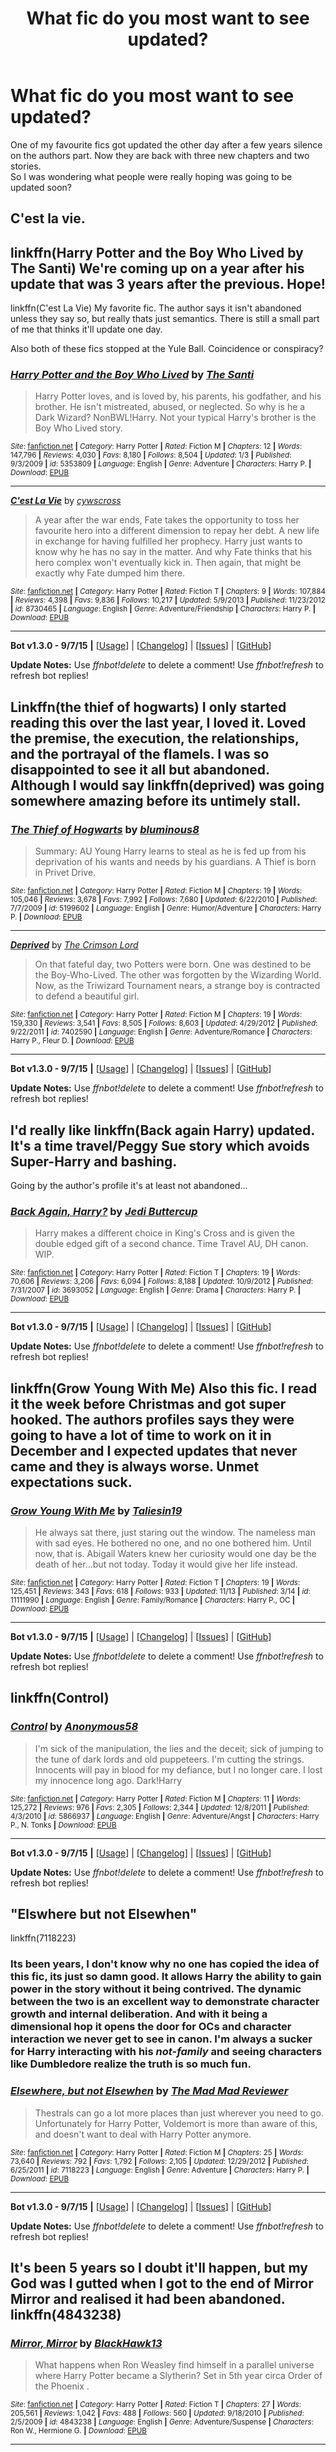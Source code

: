 #+TITLE: What fic do you most want to see updated?

* What fic do you most want to see updated?
:PROPERTIES:
:Author: asecondstory
:Score: 13
:DateUnix: 1451882307.0
:DateShort: 2016-Jan-04
:FlairText: Discussion
:END:
One of my favourite fics got updated the other day after a few years silence on the authors part. Now they are back with three new chapters and two stories.\\
So I was wondering what people were really hoping was going to be updated soon?


** C'est la vie.
:PROPERTIES:
:Author: Darkenmal
:Score: 15
:DateUnix: 1451902413.0
:DateShort: 2016-Jan-04
:END:


** linkffn(Harry Potter and the Boy Who Lived by The Santi) We're coming up on a year after his update that was 3 years after the previous. Hope!

linkffn(C'est La Vie) My favorite fic. The author says it isn't abandoned unless they say so, but really thats just semantics. There is still a small part of me that thinks it'll update one day.

Also both of these fics stopped at the Yule Ball. Coincidence or conspiracy?
:PROPERTIES:
:Author: howtopleaseme
:Score: 9
:DateUnix: 1451916835.0
:DateShort: 2016-Jan-04
:END:

*** [[http://www.fanfiction.net/s/5353809/1/][*/Harry Potter and the Boy Who Lived/*]] by [[https://www.fanfiction.net/u/1239654/The-Santi][/The Santi/]]

#+begin_quote
  Harry Potter loves, and is loved by, his parents, his godfather, and his brother. He isn't mistreated, abused, or neglected. So why is he a Dark Wizard? NonBWL!Harry. Not your typical Harry's brother is the Boy Who Lived story.
#+end_quote

^{/Site/: [[http://www.fanfiction.net/][fanfiction.net]] *|* /Category/: Harry Potter *|* /Rated/: Fiction M *|* /Chapters/: 12 *|* /Words/: 147,796 *|* /Reviews/: 4,030 *|* /Favs/: 8,180 *|* /Follows/: 8,504 *|* /Updated/: 1/3 *|* /Published/: 9/3/2009 *|* /id/: 5353809 *|* /Language/: English *|* /Genre/: Adventure *|* /Characters/: Harry P. *|* /Download/: [[http://www.p0ody-files.com/ff_to_ebook/mobile/makeEpub.php?id=5353809][EPUB]]}

--------------

[[http://www.fanfiction.net/s/8730465/1/][*/C'est La Vie/*]] by [[https://www.fanfiction.net/u/4019839/cywscross][/cywscross/]]

#+begin_quote
  A year after the war ends, Fate takes the opportunity to toss her favourite hero into a different dimension to repay her debt. A new life in exchange for having fulfilled her prophecy. Harry just wants to know why he has no say in the matter. And why Fate thinks that his hero complex won't eventually kick in. Then again, that might be exactly why Fate dumped him there.
#+end_quote

^{/Site/: [[http://www.fanfiction.net/][fanfiction.net]] *|* /Category/: Harry Potter *|* /Rated/: Fiction T *|* /Chapters/: 9 *|* /Words/: 107,884 *|* /Reviews/: 4,398 *|* /Favs/: 9,836 *|* /Follows/: 10,217 *|* /Updated/: 5/9/2013 *|* /Published/: 11/23/2012 *|* /id/: 8730465 *|* /Language/: English *|* /Genre/: Adventure/Friendship *|* /Characters/: Harry P. *|* /Download/: [[http://www.p0ody-files.com/ff_to_ebook/mobile/makeEpub.php?id=8730465][EPUB]]}

--------------

*Bot v1.3.0 - 9/7/15* *|* [[[https://github.com/tusing/reddit-ffn-bot/wiki/Usage][Usage]]] | [[[https://github.com/tusing/reddit-ffn-bot/wiki/Changelog][Changelog]]] | [[[https://github.com/tusing/reddit-ffn-bot/issues/][Issues]]] | [[[https://github.com/tusing/reddit-ffn-bot/][GitHub]]]

*Update Notes:* Use /ffnbot!delete/ to delete a comment! Use /ffnbot!refresh/ to refresh bot replies!
:PROPERTIES:
:Author: FanfictionBot
:Score: 1
:DateUnix: 1451916853.0
:DateShort: 2016-Jan-04
:END:


** Linkffn(the thief of hogwarts) I only started reading this over the last year, I loved it. Loved the premise, the execution, the relationships, and the portrayal of the flamels. I was so disappointed to see it all but abandoned. Although I would say linkffn(deprived) was going somewhere amazing before its untimely stall.
:PROPERTIES:
:Author: JK2137
:Score: 15
:DateUnix: 1451903408.0
:DateShort: 2016-Jan-04
:END:

*** [[http://www.fanfiction.net/s/5199602/1/][*/The Thief of Hogwarts/*]] by [[https://www.fanfiction.net/u/1867176/bluminous8][/bluminous8/]]

#+begin_quote
  Summary: AU Young Harry learns to steal as he is fed up from his deprivation of his wants and needs by his guardians. A Thief is born in Privet Drive.
#+end_quote

^{/Site/: [[http://www.fanfiction.net/][fanfiction.net]] *|* /Category/: Harry Potter *|* /Rated/: Fiction M *|* /Chapters/: 19 *|* /Words/: 105,046 *|* /Reviews/: 3,678 *|* /Favs/: 7,992 *|* /Follows/: 7,680 *|* /Updated/: 6/22/2010 *|* /Published/: 7/7/2009 *|* /id/: 5199602 *|* /Language/: English *|* /Genre/: Humor/Adventure *|* /Characters/: Harry P. *|* /Download/: [[http://www.p0ody-files.com/ff_to_ebook/mobile/makeEpub.php?id=5199602][EPUB]]}

--------------

[[http://www.fanfiction.net/s/7402590/1/][*/Deprived/*]] by [[https://www.fanfiction.net/u/3269586/The-Crimson-Lord][/The Crimson Lord/]]

#+begin_quote
  On that fateful day, two Potters were born. One was destined to be the Boy-Who-Lived. The other was forgotten by the Wizarding World. Now, as the Triwizard Tournament nears, a strange boy is contracted to defend a beautiful girl.
#+end_quote

^{/Site/: [[http://www.fanfiction.net/][fanfiction.net]] *|* /Category/: Harry Potter *|* /Rated/: Fiction M *|* /Chapters/: 19 *|* /Words/: 159,330 *|* /Reviews/: 3,541 *|* /Favs/: 8,505 *|* /Follows/: 8,603 *|* /Updated/: 4/29/2012 *|* /Published/: 9/22/2011 *|* /id/: 7402590 *|* /Language/: English *|* /Genre/: Adventure/Romance *|* /Characters/: Harry P., Fleur D. *|* /Download/: [[http://www.p0ody-files.com/ff_to_ebook/mobile/makeEpub.php?id=7402590][EPUB]]}

--------------

*Bot v1.3.0 - 9/7/15* *|* [[[https://github.com/tusing/reddit-ffn-bot/wiki/Usage][Usage]]] | [[[https://github.com/tusing/reddit-ffn-bot/wiki/Changelog][Changelog]]] | [[[https://github.com/tusing/reddit-ffn-bot/issues/][Issues]]] | [[[https://github.com/tusing/reddit-ffn-bot/][GitHub]]]

*Update Notes:* Use /ffnbot!delete/ to delete a comment! Use /ffnbot!refresh/ to refresh bot replies!
:PROPERTIES:
:Author: FanfictionBot
:Score: 3
:DateUnix: 1451903424.0
:DateShort: 2016-Jan-04
:END:


** I'd really like linkffn(Back again Harry) updated. It's a time travel/Peggy Sue story which avoids Super-Harry and bashing.

Going by the author's profile it's at least not abandoned...
:PROPERTIES:
:Author: misfit_hog
:Score: 4
:DateUnix: 1451902731.0
:DateShort: 2016-Jan-04
:END:

*** [[http://www.fanfiction.net/s/3693052/1/][*/Back Again, Harry?/*]] by [[https://www.fanfiction.net/u/183901/Jedi-Buttercup][/Jedi Buttercup/]]

#+begin_quote
  Harry makes a different choice in King's Cross and is given the double edged gift of a second chance. Time Travel AU, DH canon. WIP.
#+end_quote

^{/Site/: [[http://www.fanfiction.net/][fanfiction.net]] *|* /Category/: Harry Potter *|* /Rated/: Fiction T *|* /Chapters/: 19 *|* /Words/: 70,606 *|* /Reviews/: 3,206 *|* /Favs/: 6,094 *|* /Follows/: 8,188 *|* /Updated/: 10/9/2012 *|* /Published/: 7/31/2007 *|* /id/: 3693052 *|* /Language/: English *|* /Genre/: Drama *|* /Characters/: Harry P. *|* /Download/: [[http://www.p0ody-files.com/ff_to_ebook/mobile/makeEpub.php?id=3693052][EPUB]]}

--------------

*Bot v1.3.0 - 9/7/15* *|* [[[https://github.com/tusing/reddit-ffn-bot/wiki/Usage][Usage]]] | [[[https://github.com/tusing/reddit-ffn-bot/wiki/Changelog][Changelog]]] | [[[https://github.com/tusing/reddit-ffn-bot/issues/][Issues]]] | [[[https://github.com/tusing/reddit-ffn-bot/][GitHub]]]

*Update Notes:* Use /ffnbot!delete/ to delete a comment! Use /ffnbot!refresh/ to refresh bot replies!
:PROPERTIES:
:Author: FanfictionBot
:Score: 2
:DateUnix: 1451902771.0
:DateShort: 2016-Jan-04
:END:


** linkffn(Grow Young With Me) Also this fic. I read it the week before Christmas and got super hooked. The authors profiles says they were going to have a lot of time to work on it in December and I expected updates that never came and they is always worse. Unmet expectations suck.
:PROPERTIES:
:Author: howtopleaseme
:Score: 5
:DateUnix: 1451916987.0
:DateShort: 2016-Jan-04
:END:

*** [[http://www.fanfiction.net/s/11111990/1/][*/Grow Young With Me/*]] by [[https://www.fanfiction.net/u/997444/Taliesin19][/Taliesin19/]]

#+begin_quote
  He always sat there, just staring out the window. The nameless man with sad eyes. He bothered no one, and no one bothered him. Until now, that is. Abigail Waters knew her curiosity would one day be the death of her...but not today. Today it would give her life instead.
#+end_quote

^{/Site/: [[http://www.fanfiction.net/][fanfiction.net]] *|* /Category/: Harry Potter *|* /Rated/: Fiction T *|* /Chapters/: 19 *|* /Words/: 125,451 *|* /Reviews/: 343 *|* /Favs/: 618 *|* /Follows/: 933 *|* /Updated/: 11/13 *|* /Published/: 3/14 *|* /id/: 11111990 *|* /Language/: English *|* /Genre/: Family/Romance *|* /Characters/: Harry P., OC *|* /Download/: [[http://www.p0ody-files.com/ff_to_ebook/mobile/makeEpub.php?id=11111990][EPUB]]}

--------------

*Bot v1.3.0 - 9/7/15* *|* [[[https://github.com/tusing/reddit-ffn-bot/wiki/Usage][Usage]]] | [[[https://github.com/tusing/reddit-ffn-bot/wiki/Changelog][Changelog]]] | [[[https://github.com/tusing/reddit-ffn-bot/issues/][Issues]]] | [[[https://github.com/tusing/reddit-ffn-bot/][GitHub]]]

*Update Notes:* Use /ffnbot!delete/ to delete a comment! Use /ffnbot!refresh/ to refresh bot replies!
:PROPERTIES:
:Author: FanfictionBot
:Score: 2
:DateUnix: 1451917014.0
:DateShort: 2016-Jan-04
:END:


** linkffn(Control)
:PROPERTIES:
:Author: howtopleaseme
:Score: 4
:DateUnix: 1451917112.0
:DateShort: 2016-Jan-04
:END:

*** [[http://www.fanfiction.net/s/5866937/1/][*/Control/*]] by [[https://www.fanfiction.net/u/245778/Anonymous58][/Anonymous58/]]

#+begin_quote
  I'm sick of the manipulation, the lies and the deceit; sick of jumping to the tune of dark lords and old puppeteers. I'm cutting the strings. Innocents will pay in blood for my defiance, but I no longer care. I lost my innocence long ago. Dark!Harry
#+end_quote

^{/Site/: [[http://www.fanfiction.net/][fanfiction.net]] *|* /Category/: Harry Potter *|* /Rated/: Fiction M *|* /Chapters/: 11 *|* /Words/: 125,272 *|* /Reviews/: 976 *|* /Favs/: 2,305 *|* /Follows/: 2,344 *|* /Updated/: 12/8/2011 *|* /Published/: 4/3/2010 *|* /id/: 5866937 *|* /Language/: English *|* /Genre/: Adventure/Angst *|* /Characters/: Harry P., N. Tonks *|* /Download/: [[http://www.p0ody-files.com/ff_to_ebook/mobile/makeEpub.php?id=5866937][EPUB]]}

--------------

*Bot v1.3.0 - 9/7/15* *|* [[[https://github.com/tusing/reddit-ffn-bot/wiki/Usage][Usage]]] | [[[https://github.com/tusing/reddit-ffn-bot/wiki/Changelog][Changelog]]] | [[[https://github.com/tusing/reddit-ffn-bot/issues/][Issues]]] | [[[https://github.com/tusing/reddit-ffn-bot/][GitHub]]]

*Update Notes:* Use /ffnbot!delete/ to delete a comment! Use /ffnbot!refresh/ to refresh bot replies!
:PROPERTIES:
:Author: FanfictionBot
:Score: 1
:DateUnix: 1451917187.0
:DateShort: 2016-Jan-04
:END:


** "Elswhere but not Elsewhen"

linkffn(7118223)
:PROPERTIES:
:Author: Starfox5
:Score: 5
:DateUnix: 1451892840.0
:DateShort: 2016-Jan-04
:END:

*** Its been years, I don't know why no one has copied the idea of this fic, its just so damn good. It allows Harry the ability to gain power in the story without it being contrived. The dynamic between the two is an excellent way to demonstrate character growth and internal deliberation. And with it being a dimensional hop it opens the door for OCs and character interaction we never get to see in canon. I'm always a sucker for Harry interacting with his /not-family/ and seeing characters like Dumbledore realize the truth is so much fun.
:PROPERTIES:
:Author: howtopleaseme
:Score: 3
:DateUnix: 1451916647.0
:DateShort: 2016-Jan-04
:END:


*** [[http://www.fanfiction.net/s/7118223/1/][*/Elsewhere, but not Elsewhen/*]] by [[https://www.fanfiction.net/u/699762/The-Mad-Mad-Reviewer][/The Mad Mad Reviewer/]]

#+begin_quote
  Thestrals can go a lot more places than just wherever you need to go. Unfortunately for Harry Potter, Voldemort is more than aware of this, and doesn't want to deal with Harry Potter anymore.
#+end_quote

^{/Site/: [[http://www.fanfiction.net/][fanfiction.net]] *|* /Category/: Harry Potter *|* /Rated/: Fiction M *|* /Chapters/: 25 *|* /Words/: 73,640 *|* /Reviews/: 792 *|* /Favs/: 1,792 *|* /Follows/: 2,105 *|* /Updated/: 12/29/2012 *|* /Published/: 6/25/2011 *|* /id/: 7118223 *|* /Language/: English *|* /Genre/: Adventure *|* /Characters/: Harry P. *|* /Download/: [[http://www.p0ody-files.com/ff_to_ebook/mobile/makeEpub.php?id=7118223][EPUB]]}

--------------

*Bot v1.3.0 - 9/7/15* *|* [[[https://github.com/tusing/reddit-ffn-bot/wiki/Usage][Usage]]] | [[[https://github.com/tusing/reddit-ffn-bot/wiki/Changelog][Changelog]]] | [[[https://github.com/tusing/reddit-ffn-bot/issues/][Issues]]] | [[[https://github.com/tusing/reddit-ffn-bot/][GitHub]]]

*Update Notes:* Use /ffnbot!delete/ to delete a comment! Use /ffnbot!refresh/ to refresh bot replies!
:PROPERTIES:
:Author: FanfictionBot
:Score: 1
:DateUnix: 1451892872.0
:DateShort: 2016-Jan-04
:END:


** It's been 5 years so I doubt it'll happen, but my God was I gutted when I got to the end of Mirror Mirror and realised it had been abandoned. linkffn(4843238)
:PROPERTIES:
:Score: 3
:DateUnix: 1451940469.0
:DateShort: 2016-Jan-05
:END:

*** [[http://www.fanfiction.net/s/4843238/1/][*/Mirror, Mirror/*]] by [[https://www.fanfiction.net/u/1651548/BlackHawk13][/BlackHawk13/]]

#+begin_quote
  What happens when Ron Weasley find himself in a parallel universe where Harry Potter became a Slytherin? Set in 5th year circa Order of the Phoenix .
#+end_quote

^{/Site/: [[http://www.fanfiction.net/][fanfiction.net]] *|* /Category/: Harry Potter *|* /Rated/: Fiction T *|* /Chapters/: 27 *|* /Words/: 205,561 *|* /Reviews/: 1,042 *|* /Favs/: 488 *|* /Follows/: 560 *|* /Updated/: 9/18/2010 *|* /Published/: 2/5/2009 *|* /id/: 4843238 *|* /Language/: English *|* /Genre/: Adventure/Suspense *|* /Characters/: Ron W., Hermione G. *|* /Download/: [[http://www.p0ody-files.com/ff_to_ebook/mobile/makeEpub.php?id=4843238][EPUB]]}

--------------

*Bot v1.3.0 - 9/7/15* *|* [[[https://github.com/tusing/reddit-ffn-bot/wiki/Usage][Usage]]] | [[[https://github.com/tusing/reddit-ffn-bot/wiki/Changelog][Changelog]]] | [[[https://github.com/tusing/reddit-ffn-bot/issues/][Issues]]] | [[[https://github.com/tusing/reddit-ffn-bot/][GitHub]]]

*Update Notes:* Use /ffnbot!delete/ to delete a comment! Use /ffnbot!refresh/ to refresh bot replies!
:PROPERTIES:
:Author: FanfictionBot
:Score: 1
:DateUnix: 1451940480.0
:DateShort: 2016-Jan-05
:END:


** linkffn(Professor Riddle and the Quest for Tenure by Zalgo Jenkins). Most of my favorite fics are incomplete, but this was just so amazing and has so much potential.
:PROPERTIES:
:Author: Almavet
:Score: 3
:DateUnix: 1451945294.0
:DateShort: 2016-Jan-05
:END:

*** [[http://www.fanfiction.net/s/8706297/1/][*/Professor Riddle and the Quest for Tenure/*]] by [[https://www.fanfiction.net/u/3726889/Zalgo-Jenkins][/Zalgo Jenkins/]]

#+begin_quote
  More than two decades ago, Headmaster Dippet made the fateful decision to hire Tom Riddle as an associate Hogwarts professor. And now, at last, Riddle's double life as Lord Voldemort is threatening to bring the Wizarding World to its knees...if only he can convince his students to leave him alone.
#+end_quote

^{/Site/: [[http://www.fanfiction.net/][fanfiction.net]] *|* /Category/: Harry Potter *|* /Rated/: Fiction T *|* /Chapters/: 5 *|* /Words/: 17,949 *|* /Reviews/: 106 *|* /Favs/: 333 *|* /Follows/: 372 *|* /Updated/: 1/1/2013 *|* /Published/: 11/15/2012 *|* /id/: 8706297 *|* /Language/: English *|* /Characters/: Voldemort *|* /Download/: [[http://www.p0ody-files.com/ff_to_ebook/mobile/makeEpub.php?id=8706297][EPUB]]}

--------------

*Bot v1.3.0 - 9/7/15* *|* [[[https://github.com/tusing/reddit-ffn-bot/wiki/Usage][Usage]]] | [[[https://github.com/tusing/reddit-ffn-bot/wiki/Changelog][Changelog]]] | [[[https://github.com/tusing/reddit-ffn-bot/issues/][Issues]]] | [[[https://github.com/tusing/reddit-ffn-bot/][GitHub]]]

*Update Notes:* Use /ffnbot!delete/ to delete a comment! Use /ffnbot!refresh/ to refresh bot replies!
:PROPERTIES:
:Author: FanfictionBot
:Score: 1
:DateUnix: 1451945313.0
:DateShort: 2016-Jan-05
:END:


** The Denarian Apocalypse, The Heartlands of Time, Growing up black
:PROPERTIES:
:Author: GitGudYT
:Score: 3
:DateUnix: 1452003759.0
:DateShort: 2016-Jan-05
:END:


** Well I definitely want to see more linkffn(On A Pale Horse). It's completely hilarious and I want more nao.

I also would like an update to linkffn(Harry Potter and the Rejected Path), because I can never get enough harem smut, me shameless pervert me.

But what I would really REALLY love to see is linkffn(Mass Effect: Glorious Shotgun Princess) and linkffn(No Gods, Only Guns), two Mass Effect crossovers that are totally amazing to read, even if they're not crossing with HP.
:PROPERTIES:
:Author: Averant
:Score: 5
:DateUnix: 1451888022.0
:DateShort: 2016-Jan-04
:END:

*** [[http://www.fanfiction.net/s/10685852/1/][*/On a Pale Horse/*]] by [[https://www.fanfiction.net/u/3305720/Hyliian][/Hyliian/]]

#+begin_quote
  AU. When Dumbledore tried to summon a hero from another world to deal with their Dark Lord problem, this probably wasn't what he had in mind. MoD!Harry, Godlike!Harry, Unhinged!Harry. Dumbledore bashing.
#+end_quote

^{/Site/: [[http://www.fanfiction.net/][fanfiction.net]] *|* /Category/: Harry Potter *|* /Rated/: Fiction T *|* /Chapters/: 23 *|* /Words/: 61,415 *|* /Reviews/: 3,004 *|* /Favs/: 6,830 *|* /Follows/: 8,009 *|* /Updated/: 7/5 *|* /Published/: 9/11/2014 *|* /id/: 10685852 *|* /Language/: English *|* /Genre/: Humor/Adventure *|* /Characters/: Harry P. *|* /Download/: [[http://www.p0ody-files.com/ff_to_ebook/mobile/makeEpub.php?id=10685852][EPUB]]}

--------------

[[http://www.fanfiction.net/s/8107629/1/][*/Mass Effect: Glorious Shotgun Princess/*]] by [[https://www.fanfiction.net/u/6729/Gregg-Landsman][/Gregg Landsman/]]

#+begin_quote
  The Exaltation of the Unconquered Sun is a tricky thing. Especially when it doesn't come with an manual. Jane Shepard, who was able to talk Spectres into suicide before getting a spiritual superweapon grafted to her soul, has a new advantage.
#+end_quote

^{/Site/: [[http://www.fanfiction.net/][fanfiction.net]] *|* /Category/: Mass Effect *|* /Rated/: Fiction M *|* /Chapters/: 19 *|* /Words/: 212,144 *|* /Reviews/: 432 *|* /Favs/: 1,112 *|* /Follows/: 811 *|* /Updated/: 7/15/2013 *|* /Published/: 5/11/2012 *|* /Status/: Complete *|* /id/: 8107629 *|* /Language/: English *|* /Genre/: Adventure/Sci-Fi *|* /Characters/: Shepard <F> *|* /Download/: [[http://www.p0ody-files.com/ff_to_ebook/mobile/makeEpub.php?id=8107629][EPUB]]}

--------------

[[http://www.fanfiction.net/s/8930158/1/][*/No Gods, Only Guns/*]] by [[https://www.fanfiction.net/u/348055/Peptuck][/Peptuck/]]

#+begin_quote
  Ancient artifacts of immense power. Murderous synthetics. Ruthless megacorps. Unscrupulous mercenaries. Genocidal stellar god-machines. Incompetent galactic governments. Claptrap dubstep. The horrors of the galaxy are many, but there's one thing a good, mentally-unstable fortune-seeking antihero can rely on: the gun at his, her, or its side. Mass Effect/Borderlands fusion.
#+end_quote

^{/Site/: [[http://www.fanfiction.net/][fanfiction.net]] *|* /Category/: Mass Effect + Borderlands Crossover *|* /Rated/: Fiction T *|* /Chapters/: 13 *|* /Words/: 141,747 *|* /Reviews/: 383 *|* /Favs/: 761 *|* /Follows/: 755 *|* /Updated/: 7/19/2014 *|* /Published/: 1/21/2013 *|* /id/: 8930158 *|* /Language/: English *|* /Genre/: Adventure/Humor *|* /Download/: [[http://www.p0ody-files.com/ff_to_ebook/mobile/makeEpub.php?id=8930158][EPUB]]}

--------------

[[http://www.fanfiction.net/s/6375811/1/][*/Harry Potter and the Rejected Path/*]] by [[https://www.fanfiction.net/u/2290086/zArkham][/zArkham/]]

#+begin_quote
  After one taunt too many by Draco & learning of dark things while possessed, Harry refuses to play his part anymore. Into this comes Luna with her own dark story to tell. They shall both get revenge and shake magical Britain before the end. - Harry/Multi
#+end_quote

^{/Site/: [[http://www.fanfiction.net/][fanfiction.net]] *|* /Category/: Harry Potter *|* /Rated/: Fiction M *|* /Chapters/: 29 *|* /Words/: 357,550 *|* /Reviews/: 2,293 *|* /Favs/: 5,122 *|* /Follows/: 5,757 *|* /Updated/: 7/6/2015 *|* /Published/: 10/5/2010 *|* /id/: 6375811 *|* /Language/: English *|* /Genre/: Adventure/Drama *|* /Characters/: Harry P., Luna L. *|* /Download/: [[http://www.p0ody-files.com/ff_to_ebook/mobile/makeEpub.php?id=6375811][EPUB]]}

--------------

*Bot v1.3.0 - 9/7/15* *|* [[[https://github.com/tusing/reddit-ffn-bot/wiki/Usage][Usage]]] | [[[https://github.com/tusing/reddit-ffn-bot/wiki/Changelog][Changelog]]] | [[[https://github.com/tusing/reddit-ffn-bot/issues/][Issues]]] | [[[https://github.com/tusing/reddit-ffn-bot/][GitHub]]]

*Update Notes:* Use /ffnbot!delete/ to delete a comment! Use /ffnbot!refresh/ to refresh bot replies!
:PROPERTIES:
:Author: FanfictionBot
:Score: 1
:DateUnix: 1451888133.0
:DateShort: 2016-Jan-04
:END:


** ahh you are so lucky! I am desperately hoping for an update of linkffn(The Life and Times). It got me into Jily, and it is fantastic. Unfortunately, hasn't been updated in over 2 years. The author had been writing the next chapter but she's graduated college and it's on hiatus now.
:PROPERTIES:
:Author: briefingsworth
:Score: 2
:DateUnix: 1451938048.0
:DateShort: 2016-Jan-04
:END:

*** [[http://www.fanfiction.net/s/5200789/1/][*/The Life and Times/*]] by [[https://www.fanfiction.net/u/376071/Jewels5][/Jewels5/]]

#+begin_quote
  She was dramatic. He was dynamic. She was precise. He was impulsive. He was James, and she was Lily, and one day they shared a kiss, but before that they shared many arguments, for he was cocky, and she was sweet, and matters of the heart require time.
#+end_quote

^{/Site/: [[http://www.fanfiction.net/][fanfiction.net]] *|* /Category/: Harry Potter *|* /Rated/: Fiction M *|* /Chapters/: 36 *|* /Words/: 613,762 *|* /Reviews/: 9,847 *|* /Favs/: 7,969 *|* /Follows/: 7,448 *|* /Updated/: 8/30/2013 *|* /Published/: 7/8/2009 *|* /id/: 5200789 *|* /Language/: English *|* /Genre/: Drama/Adventure *|* /Characters/: James P., Lily Evans P. *|* /Download/: [[http://www.p0ody-files.com/ff_to_ebook/mobile/makeEpub.php?id=5200789][EPUB]]}

--------------

*Bot v1.3.0 - 9/7/15* *|* [[[https://github.com/tusing/reddit-ffn-bot/wiki/Usage][Usage]]] | [[[https://github.com/tusing/reddit-ffn-bot/wiki/Changelog][Changelog]]] | [[[https://github.com/tusing/reddit-ffn-bot/issues/][Issues]]] | [[[https://github.com/tusing/reddit-ffn-bot/][GitHub]]]

*Update Notes:* Use /ffnbot!delete/ to delete a comment! Use /ffnbot!refresh/ to refresh bot replies!
:PROPERTIES:
:Author: FanfictionBot
:Score: 2
:DateUnix: 1451938102.0
:DateShort: 2016-Jan-04
:END:


** Quiet Revolution by streetscribbles. One of the best Dramione stories out there; however; has not been updated in about eight years ;-[
:PROPERTIES:
:Author: lxlhanhlxl
:Score: 2
:DateUnix: 1451941257.0
:DateShort: 2016-Jan-05
:END:


** linkffn(Harry Potter and the Distaff Side) Surprisingly the author gave an update sometime in 2014 and said s/he's still working on the story. I hope to see more...eventually.
:PROPERTIES:
:Author: Fufu_00
:Score: 2
:DateUnix: 1451950985.0
:DateShort: 2016-Jan-05
:END:

*** [[http://www.fanfiction.net/s/3894793/1/][*/Harry Potter and the Distaff Side/*]] by [[https://www.fanfiction.net/u/1298529/Clell65619][/Clell65619/]]

#+begin_quote
  Voldemort knows the prophecy, when he is reborn following the 3rd task of the Triwizard Tournament he takes action to ensure that Harry is no longer a threat. AU. HPLL This story will be updated slowly so that I can finish my other stories.
#+end_quote

^{/Site/: [[http://www.fanfiction.net/][fanfiction.net]] *|* /Category/: Harry Potter *|* /Rated/: Fiction M *|* /Chapters/: 16 *|* /Words/: 70,404 *|* /Reviews/: 1,485 *|* /Favs/: 2,506 *|* /Follows/: 3,015 *|* /Updated/: 9/18/2014 *|* /Published/: 11/16/2007 *|* /id/: 3894793 *|* /Language/: English *|* /Genre/: Drama/Romance *|* /Characters/: Harry P., Luna L. *|* /Download/: [[http://www.p0ody-files.com/ff_to_ebook/mobile/makeEpub.php?id=3894793][EPUB]]}

--------------

*Bot v1.3.0 - 9/7/15* *|* [[[https://github.com/tusing/reddit-ffn-bot/wiki/Usage][Usage]]] | [[[https://github.com/tusing/reddit-ffn-bot/wiki/Changelog][Changelog]]] | [[[https://github.com/tusing/reddit-ffn-bot/issues/][Issues]]] | [[[https://github.com/tusing/reddit-ffn-bot/][GitHub]]]

*Update Notes:* Use /ffnbot!delete/ to delete a comment! Use /ffnbot!refresh/ to refresh bot replies!
:PROPERTIES:
:Author: FanfictionBot
:Score: 2
:DateUnix: 1451951015.0
:DateShort: 2016-Jan-05
:END:


** I Still Haven't Found What I'm Looking For by kathryn518

&

Darkest Before Dawn by JMorrissey

&

Auror Commander by O'Shea
:PROPERTIES:
:Author: chatty92
:Score: 2
:DateUnix: 1451978392.0
:DateShort: 2016-Jan-05
:END:


** Harry Potter and the Witch Queen on ffnet

linkffn(Harry Potter and the Witch Queen)
:PROPERTIES:
:Author: sfjoellen
:Score: 3
:DateUnix: 1451898726.0
:DateShort: 2016-Jan-04
:END:

*** *cough* [[/u/timeloopedpowergamer]] *cough* =P
:PROPERTIES:
:Score: 3
:DateUnix: 1451909487.0
:DateShort: 2016-Jan-04
:END:

**** and there he is all tangled up in an argument on reddit that isn't the story I want updated.. Hey! Gamer! Get off reddit, you noob, and write that thing!
:PROPERTIES:
:Author: sfjoellen
:Score: 1
:DateUnix: 1451915997.0
:DateShort: 2016-Jan-04
:END:

***** Nooooookay. How's two chapters in Feb then one in March rounding out Year One sound? I will even restrain myself from writing the HP steam-punk short story that wormed its way into my brain until after that.
:PROPERTIES:
:Author: TimeLoopedPowerGamer
:Score: 2
:DateUnix: 1452143810.0
:DateShort: 2016-Jan-07
:END:


*** [[http://www.fanfiction.net/s/8823447/1/][*/Harry Potter and the Witch Queen/*]] by [[https://www.fanfiction.net/u/4223774/TimeLoopedPowerGamer][/TimeLoopedPowerGamer/]]

#+begin_quote
  After a long war, Voldemort still remains undefeated and Hermione Granger has fallen to Darkness. But despite having gained great power in exchange for a bargain with the hidden Fae, she is still unable to kill the immortal Dark Lord. As a last resort, she sends Harry back in time twenty years to when he was eleven, using a dark ritual with a terrible sacrifice. Canon compliant AU.
#+end_quote

^{/Site/: [[http://www.fanfiction.net/][fanfiction.net]] *|* /Category/: Harry Potter *|* /Rated/: Fiction M *|* /Chapters/: 13 *|* /Words/: 150,495 *|* /Reviews/: 411 *|* /Favs/: 773 *|* /Follows/: 1,130 *|* /Updated/: 9/19/2014 *|* /Published/: 12/23/2012 *|* /id/: 8823447 *|* /Language/: English *|* /Genre/: Adventure/Romance *|* /Characters/: <Harry P., Hermione G.> Luna L. *|* /Download/: [[http://www.p0ody-files.com/ff_to_ebook/mobile/makeEpub.php?id=8823447][EPUB]]}

--------------

*Bot v1.3.0 - 9/7/15* *|* [[[https://github.com/tusing/reddit-ffn-bot/wiki/Usage][Usage]]] | [[[https://github.com/tusing/reddit-ffn-bot/wiki/Changelog][Changelog]]] | [[[https://github.com/tusing/reddit-ffn-bot/issues/][Issues]]] | [[[https://github.com/tusing/reddit-ffn-bot/][GitHub]]]

*Update Notes:* Use /ffnbot!delete/ to delete a comment! Use /ffnbot!refresh/ to refresh bot replies!
:PROPERTIES:
:Author: FanfictionBot
:Score: 1
:DateUnix: 1451898746.0
:DateShort: 2016-Jan-04
:END:


** linkffn(7017751;10718678;10139565;7863744;5199602;7118223 )
:PROPERTIES:
:Author: Odd_Immortal
:Score: 4
:DateUnix: 1451907832.0
:DateShort: 2016-Jan-04
:END:

*** linkffn(7017751; 10718678; 10139565; 7863744; 5199602; 7118223 )
:PROPERTIES:
:Score: 3
:DateUnix: 1451909606.0
:DateShort: 2016-Jan-04
:END:

**** [[http://www.fanfiction.net/s/7863744/1/][*/Harry Potter and the Elemental Changes/*]] by [[https://www.fanfiction.net/u/2434778/Peeves-best-friend][/Peeves' best friend/]]

#+begin_quote
  Who is Harry Potter? A son, a brother, a good guy? No. A nephew, a friend, a hero ? Somewhat. Destined for greatness? Yes. A prick? Oh, absolutely. (Updated less often than once per month. Read at own risk. Author already aware of the problems of first year(s). Questions in disclaimers and ANs of chapters 1-40 do not need to be answered anymore.)
#+end_quote

^{/Site/: [[http://www.fanfiction.net/][fanfiction.net]] *|* /Category/: Harry Potter *|* /Rated/: Fiction T *|* /Chapters/: 42 *|* /Words/: 154,750 *|* /Reviews/: 2,292 *|* /Favs/: 3,987 *|* /Follows/: 4,444 *|* /Updated/: 8/1/2015 *|* /Published/: 2/23/2012 *|* /id/: 7863744 *|* /Language/: English *|* /Genre/: Adventure/Humor *|* /Characters/: <Harry P., OC> Albus D. *|* /Download/: [[http://www.p0ody-files.com/ff_to_ebook/mobile/makeEpub.php?id=7863744][EPUB]]}

--------------

[[http://www.fanfiction.net/s/7017751/1/][*/Harry Potter, Rise From Dust/*]] by [[https://www.fanfiction.net/u/2821247/Bluezz-17][/Bluezz-17/]]

#+begin_quote
  If Harry's baby brother, Daniel, is the Boy-Who-lived, then what of Harry? What is his role? Is he destined for greater? Or, is he to play a much bigger role in the future? Follow Canon's plot, with much bigger AU's plot as the story progresses.
#+end_quote

^{/Site/: [[http://www.fanfiction.net/][fanfiction.net]] *|* /Category/: Harry Potter *|* /Rated/: Fiction T *|* /Chapters/: 21 *|* /Words/: 262,909 *|* /Reviews/: 1,958 *|* /Favs/: 4,009 *|* /Follows/: 3,898 *|* /Updated/: 2/23/2014 *|* /Published/: 5/24/2011 *|* /id/: 7017751 *|* /Language/: English *|* /Characters/: Harry P., OC, Daphne G. *|* /Download/: [[http://www.p0ody-files.com/ff_to_ebook/mobile/makeEpub.php?id=7017751][EPUB]]}

--------------

[[http://www.fanfiction.net/s/10718678/1/][*/A Darker Path/*]] by [[https://www.fanfiction.net/u/4764483/Illuviar][/Illuviar/]]

#+begin_quote
  In the Chamber of Secrets, Harry faces a basilisk which is a bit bigger, with more potent venom. Fawkes tears only slow down the poison. Potter is victorious but his success costs him his life. Then Harry awakens at King's Cross station where he is offered a choice - to pass on and meet his parents or go back after absorbing two of Voldemort's Soul Fragments... Dark Wizard Harry.
#+end_quote

^{/Site/: [[http://www.fanfiction.net/][fanfiction.net]] *|* /Category/: Harry Potter *|* /Rated/: Fiction M *|* /Chapters/: 4 *|* /Words/: 21,004 *|* /Reviews/: 139 *|* /Favs/: 844 *|* /Follows/: 1,162 *|* /Updated/: 12/23/2014 *|* /Published/: 9/27/2014 *|* /id/: 10718678 *|* /Language/: English *|* /Genre/: Adventure/Romance *|* /Characters/: <Harry P., Susan B.> *|* /Download/: [[http://www.p0ody-files.com/ff_to_ebook/mobile/makeEpub.php?id=10718678][EPUB]]}

--------------

[[http://www.fanfiction.net/s/7118223/1/][*/Elsewhere, but not Elsewhen/*]] by [[https://www.fanfiction.net/u/699762/The-Mad-Mad-Reviewer][/The Mad Mad Reviewer/]]

#+begin_quote
  Thestrals can go a lot more places than just wherever you need to go. Unfortunately for Harry Potter, Voldemort is more than aware of this, and doesn't want to deal with Harry Potter anymore.
#+end_quote

^{/Site/: [[http://www.fanfiction.net/][fanfiction.net]] *|* /Category/: Harry Potter *|* /Rated/: Fiction M *|* /Chapters/: 25 *|* /Words/: 73,640 *|* /Reviews/: 792 *|* /Favs/: 1,792 *|* /Follows/: 2,105 *|* /Updated/: 12/29/2012 *|* /Published/: 6/25/2011 *|* /id/: 7118223 *|* /Language/: English *|* /Genre/: Adventure *|* /Characters/: Harry P. *|* /Download/: [[http://www.p0ody-files.com/ff_to_ebook/mobile/makeEpub.php?id=7118223][EPUB]]}

--------------

[[http://www.fanfiction.net/s/10139565/1/][*/Travel Secrets: Third/*]] by [[https://www.fanfiction.net/u/4349156/E4mj][/E4mj/]]

#+begin_quote
  Harry's now going into his 3rd year again & it's getting complicated. Sirius still escaped & Harry has to deal with Slytherin politics & some extra timetravel on top of old drama. Rescuing Sirius is the number one mission, but things keep reverting & Harry is worried he can't change a Thing. Dumbledore/Goodguys bashing. 3rd in series. Rated M coz I'm paranoid. It all belongs to Jo!
#+end_quote

^{/Site/: [[http://www.fanfiction.net/][fanfiction.net]] *|* /Category/: Harry Potter *|* /Rated/: Fiction T *|* /Chapters/: 29 *|* /Words/: 164,859 *|* /Reviews/: 1,734 *|* /Favs/: 3,485 *|* /Follows/: 4,749 *|* /Updated/: 7/7/2015 *|* /Published/: 2/24/2014 *|* /id/: 10139565 *|* /Language/: English *|* /Characters/: Harry P. *|* /Download/: [[http://www.p0ody-files.com/ff_to_ebook/mobile/makeEpub.php?id=10139565][EPUB]]}

--------------

[[http://www.fanfiction.net/s/5199602/1/][*/The Thief of Hogwarts/*]] by [[https://www.fanfiction.net/u/1867176/bluminous8][/bluminous8/]]

#+begin_quote
  Summary: AU Young Harry learns to steal as he is fed up from his deprivation of his wants and needs by his guardians. A Thief is born in Privet Drive.
#+end_quote

^{/Site/: [[http://www.fanfiction.net/][fanfiction.net]] *|* /Category/: Harry Potter *|* /Rated/: Fiction M *|* /Chapters/: 19 *|* /Words/: 105,046 *|* /Reviews/: 3,678 *|* /Favs/: 7,992 *|* /Follows/: 7,680 *|* /Updated/: 6/22/2010 *|* /Published/: 7/7/2009 *|* /id/: 5199602 *|* /Language/: English *|* /Genre/: Humor/Adventure *|* /Characters/: Harry P. *|* /Download/: [[http://www.p0ody-files.com/ff_to_ebook/mobile/makeEpub.php?id=5199602][EPUB]]}

--------------

*Bot v1.3.0 - 9/7/15* *|* [[[https://github.com/tusing/reddit-ffn-bot/wiki/Usage][Usage]]] | [[[https://github.com/tusing/reddit-ffn-bot/wiki/Changelog][Changelog]]] | [[[https://github.com/tusing/reddit-ffn-bot/issues/][Issues]]] | [[[https://github.com/tusing/reddit-ffn-bot/][GitHub]]]

*Update Notes:* Use /ffnbot!delete/ to delete a comment! Use /ffnbot!refresh/ to refresh bot replies!
:PROPERTIES:
:Author: FanfictionBot
:Score: 1
:DateUnix: 1451909654.0
:DateShort: 2016-Jan-04
:END:


**** thank you
:PROPERTIES:
:Author: Odd_Immortal
:Score: 1
:DateUnix: 1451910058.0
:DateShort: 2016-Jan-04
:END:

***** No probelm. The bot is a bit quirky. You just needed some spaces in there.
:PROPERTIES:
:Score: 2
:DateUnix: 1451912870.0
:DateShort: 2016-Jan-04
:END:


** Linkffn(9720211) Would love an update. I've read some chapters more than a dozen times by now.
:PROPERTIES:
:Author: Fragwizzard
:Score: 2
:DateUnix: 1451916004.0
:DateShort: 2016-Jan-04
:END:

*** [[http://www.fanfiction.net/s/9720211/1/][*/The Merging/*]] by [[https://www.fanfiction.net/u/2102558/Shaydrall][/Shaydrall/]]

#+begin_quote
  The Dementor attack on Harry leaves him kissed with his wand broken in an alleyway. Days later he awakens, magic flaring uncontrollably, his soul seemingly still in one piece. But is it? With no understanding of what has happened to him, what else can he do but keep moving forwards, forced by a fate he never wanted, fighting for a life he never got to live. And fight he will.
#+end_quote

^{/Site/: [[http://www.fanfiction.net/][fanfiction.net]] *|* /Category/: Harry Potter *|* /Rated/: Fiction T *|* /Chapters/: 22 *|* /Words/: 361,512 *|* /Reviews/: 2,676 *|* /Favs/: 5,853 *|* /Follows/: 6,951 *|* /Updated/: 7/3/2015 *|* /Published/: 9/27/2013 *|* /id/: 9720211 *|* /Language/: English *|* /Genre/: Adventure/Romance *|* /Characters/: Harry P. *|* /Download/: [[http://www.p0ody-files.com/ff_to_ebook/mobile/makeEpub.php?id=9720211][EPUB]]}

--------------

*Bot v1.3.0 - 9/7/15* *|* [[[https://github.com/tusing/reddit-ffn-bot/wiki/Usage][Usage]]] | [[[https://github.com/tusing/reddit-ffn-bot/wiki/Changelog][Changelog]]] | [[[https://github.com/tusing/reddit-ffn-bot/issues/][Issues]]] | [[[https://github.com/tusing/reddit-ffn-bot/][GitHub]]]

*Update Notes:* Use /ffnbot!delete/ to delete a comment! Use /ffnbot!refresh/ to refresh bot replies!
:PROPERTIES:
:Author: FanfictionBot
:Score: 1
:DateUnix: 1451916016.0
:DateShort: 2016-Jan-04
:END:


** Harry-Callahan-JR

Harry adopted son of a highly decorated San Francisco police inspector is forced to go to Hogwarts for year 5. Of course he brings his girlfriend, guns, electronics, and a taser with him.\\
linkffn(8304117)
:PROPERTIES:
:Author: harrypotterref
:Score: 2
:DateUnix: 1451889536.0
:DateShort: 2016-Jan-04
:END:


** Linkffn(5318075) anybody know what happened to the author? This is the third and final book in "A second chance at life" trilogy. Think this is pretty much the most wanted fic update in the entire fandom. That or that Shezza writes more of the Denarian series.
:PROPERTIES:
:Author: NonRealAnswer
:Score: 2
:DateUnix: 1451944920.0
:DateShort: 2016-Jan-05
:END:

*** [[http://www.fanfiction.net/s/5318075/1/][*/A Magical World/*]] by [[https://www.fanfiction.net/u/100447/Miranda-Flairgold][/Miranda Flairgold/]]

#+begin_quote
  Last fic in the trilogy! Demons invaded Earth intent on enslaving all magical life. But they miscalculated...the Earthling's magic is stronger than they suspected, and far more dangerous. Now the survivors regroup in the new magical world, to fight back.
#+end_quote

^{/Site/: [[http://www.fanfiction.net/][fanfiction.net]] *|* /Category/: Harry Potter *|* /Rated/: Fiction M *|* /Chapters/: 2 *|* /Words/: 31,170 *|* /Reviews/: 1,721 *|* /Favs/: 2,996 *|* /Follows/: 3,078 *|* /Updated/: 11/3/2009 *|* /Published/: 8/20/2009 *|* /id/: 5318075 *|* /Language/: English *|* /Download/: [[http://www.p0ody-files.com/ff_to_ebook/mobile/makeEpub.php?id=5318075][EPUB]]}

--------------

*Bot v1.3.0 - 9/7/15* *|* [[[https://github.com/tusing/reddit-ffn-bot/wiki/Usage][Usage]]] | [[[https://github.com/tusing/reddit-ffn-bot/wiki/Changelog][Changelog]]] | [[[https://github.com/tusing/reddit-ffn-bot/issues/][Issues]]] | [[[https://github.com/tusing/reddit-ffn-bot/][GitHub]]]

*Update Notes:* Use /ffnbot!delete/ to delete a comment! Use /ffnbot!refresh/ to refresh bot replies!
:PROPERTIES:
:Author: FanfictionBot
:Score: 1
:DateUnix: 1451944933.0
:DateShort: 2016-Jan-05
:END:


** The rebel and the chosen
:PROPERTIES:
:Author: TurtlePig
:Score: 1
:DateUnix: 1452209702.0
:DateShort: 2016-Jan-08
:END:


** There are actually *3* stories I love that I just wish would update SOOO badly right now!!!

*#1.* /(Last updated in April 2015)/: *[[http://www.harrypotterfanfiction.com/viewstory.php?psid=259885][Love, Not War]]* by: [[http://www.harrypotterfanfiction.com/viewuser.php?showuid=158706][/Yoshi_Kitten/]]

#+begin_quote
  *CURRENTLY UNDER REVISION.* /Now Updated to Ch.14:/ When Lucius Malfoy is forced to make a difficult decision, he gives his only son up to the Order of the Phoenix in hopes that they will protect him from Voldemort. With nowhere else to go, Draco is stuck living at the Burrow with the Weasley's. But when a new witch from America moves in too, things start to get... /interesting./
#+end_quote

*#2.* /(Last Updated in February 2013)/: [[http://www.harrypotterfanfiction.com/viewstory.php?psid=302757][Thin Ice]] by: [[http://www.harrypotterfanfiction.com/viewuser.php?showuid=35027][iluv2eatcarbs]]

#+begin_quote
  SEQUEL TO: [[http://www.harrypotterfanfiction.com/viewstory.php?psid=272795][*Duck and Cover*]] Avery is back and with more problems than ever. With the war closing in on her and her loved ones, and the effects of the war hitting closer to home as each day passes, everyone is walking around like they're on thin ice.
#+end_quote

*#3.* /(Last Updated in September 2011)/: [[http://www.harrypotterfanfiction.com/viewstory.php?psid=262358][*My Possibly Crazy Neighbors*]] by: [[http://www.harrypotterfanfiction.com/viewuser.php?showuid=126842][TheCoolestDork13]]

#+begin_quote
  ON HIATUS. Melanie Parrish is your average muggle girl. She enjoys baking cookies, swimming, lounging in her tree house, and spying on her possibly wackado neighbors, the Potters. And then a certain Sirius Black moves in with the Potters, and Mellie soon discovers that he's mental too. Unless . . . maybe . . . he's just hiding something?
#+end_quote
:PROPERTIES:
:Author: Crazy_Dee
:Score: 1
:DateUnix: 1453350050.0
:DateShort: 2016-Jan-21
:END:
